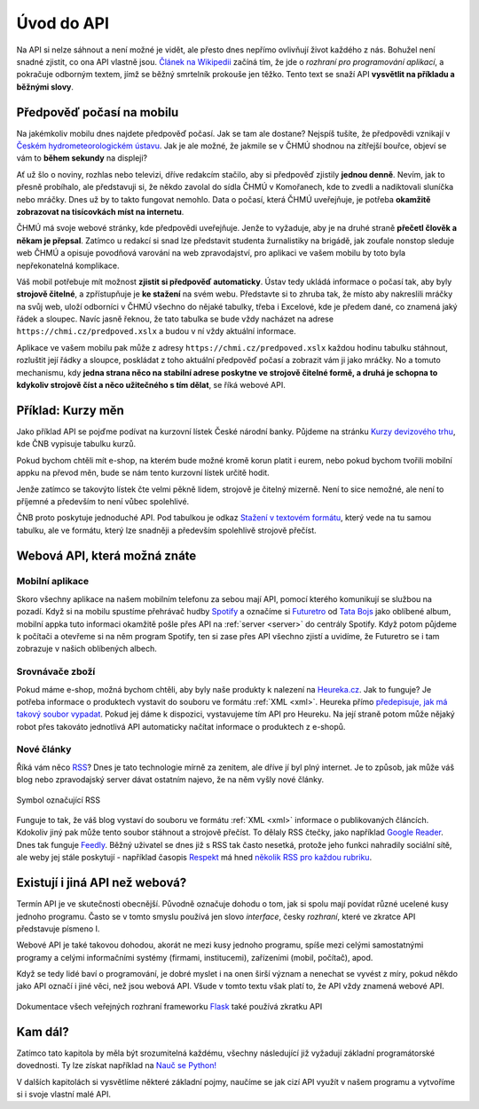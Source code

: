 .. _uvod:

Úvod do API
===========

Na API si nelze sáhnout a není možné je vidět, ale přesto dnes nepřímo ovlivňují život každého z nás. Bohužel není snadné zjistit, co ona API vlastně jsou. `Článek na Wikipedii <https://cs.wikipedia.org/wiki/API>`__ začíná tím, že jde o *rozhraní pro programování aplikací*, a pokračuje odborným textem, jímž se běžný smrtelník prokouše jen těžko. Tento text se snaží API **vysvětlit na příkladu a běžnými slovy**.


.. _chmu:

Předpověď počasí na mobilu
--------------------------

Na jakémkoliv mobilu dnes najdete předpověď počasí. Jak se tam ale dostane? Nejspíš tušíte, že předpovědi vznikají v `Českém hydrometeorologickém ústavu <https://cs.wikipedia.org/wiki/%C4%8Cesk%C3%BD_hydrometeorologick%C3%BD_%C3%BAstav>`__. Jak je ale možné, že jakmile se v ČHMÚ shodnou na zítřejší bouřce, objeví se vám to **během sekundy** na displeji?

.. image:: ../_static/images/chmu1.png
    :align: center
    :width: 60%

Ať už šlo o noviny, rozhlas nebo televizi, dříve redakcím stačilo, aby si předpověď zjistily **jednou denně**. Nevím, jak to přesně probíhalo, ale představuji si, že někdo zavolal do sídla ČHMÚ v Komořanech, kde to zvedli a nadiktovali sluníčka nebo mráčky. Dnes už by to takto fungovat nemohlo. Data o počasí, která ČHMÚ uveřejňuje, je potřeba **okamžitě zobrazovat na tisícovkách míst na internetu**.

ČHMÚ má svoje webové stránky, kde předpovědi uveřejňuje. Jenže to vyžaduje, aby je na druhé straně **přečetl člověk a někam je přepsal**. Zatímco u redakcí si snad lze představit studenta žurnalistiky na brigádě, jak zoufale nonstop sleduje web ČHMÚ a opisuje povodňová varování na web zpravodajství, pro aplikaci ve vašem mobilu by toto byla nepřekonatelná komplikace.

Váš mobil potřebuje mít možnost **zjistit si předpověď automaticky**. Ústav tedy ukládá informace o počasí tak, aby byly **strojově čitelné**, a zpřístupňuje je **ke stažení** na svém webu. Představte si to zhruba tak, že místo aby nakreslili mráčky na svůj web, uloží odborníci v ČHMÚ všechno do nějaké tabulky, třeba i Excelové, kde je předem dané, co znamená jaký řádek a sloupec. Navíc jasně řeknou, že tato tabulka se bude vždy nacházet na adrese ``https://chmi.cz/predpoved.xslx`` a budou v ní vždy aktuální informace.

.. image:: ../_static/images/chmu2.png
    :align: center
    :width: 60%

Aplikace ve vašem mobilu pak může z adresy ``https://chmi.cz/predpoved.xslx`` každou hodinu tabulku stáhnout, rozluštit její řádky a sloupce, poskládat z toho aktuální předpověď počasí a zobrazit vám ji jako mráčky. No a tomuto mechanismu, kdy **jedna strana něco na stabilní adrese poskytne ve strojově čitelné formě, a druhá je schopna to kdykoliv strojově číst a něco užitečného s tím dělat**, se říká webové API.


.. _cnb:

Příklad: Kurzy měn
------------------

Jako příklad API se pojďme podívat na kurzovní lístek České národní banky. Půjdeme na stránku `Kurzy devizového trhu <https://www.cnb.cz/cs/financni-trhy/devizovy-trh/kurzy-devizoveho-trhu/kurzy-devizoveho-trhu/>`__, kde ČNB vypisuje tabulku kurzů.

.. image:: ../_static/images/cnb-website.png
    :alt: ČNB - kurzovní lístek
    :align: center

Pokud bychom chtěli mít e-shop, na kterém bude možné kromě korun platit i eurem, nebo pokud bychom tvořili mobilní appku na převod měn, bude se nám tento kurzovní lístek určitě hodit.

Jenže zatímco se takovýto lístek čte velmi pěkně lidem, strojově je čitelný mizerně. Není to sice nemožné, ale není to příjemné a především to není vůbec spolehlivé.

.. image:: ../_static/images/cnb.png
    :align: center
    :width: 80%

ČNB proto poskytuje jednoduché API. Pod tabulkou je odkaz `Stažení v textovém formátu <https://www.cnb.cz/cs/financni-trhy/devizovy-trh/kurzy-devizoveho-trhu/kurzy-devizoveho-trhu/denni_kurz.txt>`__, který vede na tu samou tabulku, ale ve formátu, který lze snadněji a především spolehlivě strojově přečíst.

.. image:: ../_static/images/cnb-api.png
    :alt: ČNB - kurzovní lístek v textovém formátu
    :align: center


Webová API, která možná znáte
-----------------------------


Mobilní aplikace
^^^^^^^^^^^^^^^^

Skoro všechny aplikace na našem mobilním telefonu za sebou mají API, pomocí kterého komunikují se službou na pozadí. Když si na mobilu spustíme přehrávač hudby `Spotify <https://spotify.com/>`__ a označíme si `Futuretro <https://cs.wikipedia.org/wiki/Futuretro>`__ od `Tata Bojs <https://cs.wikipedia.org/wiki/Tata_Bojs>`__ jako oblíbené album, mobilní appka tuto informaci okamžitě pošle přes API na :ref:`server <server>` do centrály Spotify. Když potom půjdeme k počítači a otevřeme si na něm program Spotify, ten si zase přes API všechno zjistí a uvidíme, že Futuretro se i tam zobrazuje v našich oblíbených albech.

.. image:: ../_static/images/spotify.png
    :align: center
    :width: 60%


.. _heureka:

Srovnávače zboží
^^^^^^^^^^^^^^^^

Pokud máme e-shop, možná bychom chtěli, aby byly naše produkty k nalezení na `Heureka.cz <https://www.heureka.cz/>`__. Jak to funguje? Je potřeba informace o produktech vystavit do souboru ve formátu :ref:`XML <xml>`. Heureka přímo `předepisuje, jak má takový soubor vypadat <https://sluzby.heureka.cz/napoveda/xml-feed/>`__. Pokud jej dáme k dispozici, vystavujeme tím API pro Heureku. Na její straně potom může nějaký robot přes takováto jednotlivá API automaticky načítat informace o produktech z e-shopů.

.. image:: ../_static/images/heureka.png
    :align: center
    :width: 80%


Nové články
^^^^^^^^^^^

Říká vám něco `RSS <https://cs.wikipedia.org/wiki/RSS>`__? Dnes je tato technologie mírně za zenitem, ale dříve jí byl plný internet. Je to způsob, jak může váš blog nebo zpravodajský server dávat ostatním najevo, že na něm vyšly nové články.

.. figure:: ../_static/images/rss-icon.png
    :alt: Ikona RSS
    :scale: 10%
    :align: center

    Symbol označující RSS

Funguje to tak, že váš blog vystaví do souboru ve formátu :ref:`XML <xml>` informace o publikovaných článcích. Kdokoliv jiný pak může tento soubor stáhnout a strojově přečíst. To dělaly RSS čtečky, jako například `Google Reader <https://cs.wikipedia.org/wiki/Google_Reader>`__. Dnes tak funguje `Feedly <https://feedly.com/>`__. Běžný uživatel se dnes již s RSS tak často nesetká, protože jeho funkci nahradily sociální sítě, ale weby jej stále poskytují - například časopis `Respekt <https://www.respekt.cz/>`__ má hned `několik RSS pro každou rubriku <https://www.respekt.cz/rss>`__.

.. image:: ../_static/images/rss.png
    :align: center
    :width: 80%


Existují i jiná API než webová?
-------------------------------

Termín API je ve skutečnosti obecnější. Původně označuje dohodu o tom, jak si spolu mají povídat různé ucelené kusy jednoho programu. Často se v tomto smyslu používá jen slovo *interface*, česky *rozhraní*, které ve zkratce API představuje písmeno I.

Webové API je také takovou dohodou, akorát ne mezi kusy jednoho programu, spíše mezi celými samostatnými programy a celými informačními systémy (firmami, institucemi), zařízeními (mobil, počítač), apod.

Když se tedy lidé baví o programování, je dobré myslet i na onen širší význam a nenechat se vyvést z míry, pokud někdo jako API označí i jiné věci, než jsou webová API. Všude v tomto textu však platí to, že API vždy znamená webové API.

.. figure:: ../_static/images/non-web-api.png
    :align: center
    :width: 60%

    Dokumentace všech veřejných rozhraní frameworku `Flask <https://palletsprojects.com/p/flask/>`__ také používá zkratku API


Kam dál?
--------

Zatímco tato kapitola by měla být srozumitelná každému, všechny následující již vyžadují základní programátorské dovednosti. Ty lze získat například na `Nauč se Python! <https://naucse.python.cz/>`_

V dalších kapitolách si vysvětlíme některé základní pojmy, naučíme se jak cizí API využít v našem programu a vytvoříme si i svoje vlastní malé API.
